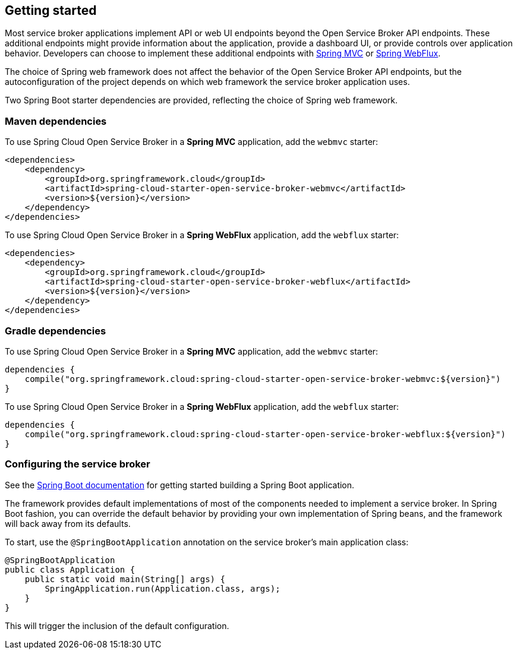 [[getting-started]]
== Getting started

Most service broker applications implement API or web UI endpoints beyond the Open Service Broker API endpoints.
These additional endpoints might provide information about the application, provide a dashboard UI, or provide controls over application behavior.
Developers can choose to implement these additional endpoints with https://docs.spring.io/spring/docs/current/spring-framework-reference/web.html[Spring MVC] or https://docs.spring.io/spring/docs/current/spring-framework-reference/web-reactive.html[Spring WebFlux].

The choice of Spring web framework does not affect the behavior of the Open Service Broker API endpoints, but the autoconfiguration of the project depends on which web framework the service broker application uses.

Two Spring Boot starter dependencies are provided, reflecting the choice of Spring web framework.

=== Maven dependencies

To use Spring Cloud Open Service Broker in a *Spring MVC* application, add the `webmvc` starter:

    <dependencies>
        <dependency>
            <groupId>org.springframework.cloud</groupId>
            <artifactId>spring-cloud-starter-open-service-broker-webmvc</artifactId>
            <version>${version}</version>
        </dependency>
    </dependencies>

To use Spring Cloud Open Service Broker in a *Spring WebFlux* application, add the `webflux` starter:

    <dependencies>
        <dependency>
            <groupId>org.springframework.cloud</groupId>
            <artifactId>spring-cloud-starter-open-service-broker-webflux</artifactId>
            <version>${version}</version>
        </dependency>
    </dependencies>

=== Gradle dependencies

To use Spring Cloud Open Service Broker in a *Spring MVC* application, add the `webmvc` starter:

    dependencies {
        compile("org.springframework.cloud:spring-cloud-starter-open-service-broker-webmvc:${version}")
    }

To use Spring Cloud Open Service Broker in a *Spring WebFlux* application, add the `webflux` starter:

    dependencies {
        compile("org.springframework.cloud:spring-cloud-starter-open-service-broker-webflux:${version}")
    }

=== Configuring the service broker

See the http://docs.spring.io/spring-boot/docs/current/reference/htmlsingle/#getting-started-first-application[Spring Boot documentation] for getting started building a Spring Boot application.

The framework provides default implementations of most of the components needed to implement a service broker.
In Spring Boot fashion, you can override the default behavior by providing your own implementation of Spring beans, and the framework will back away from its defaults.

To start, use the `@SpringBootApplication` annotation on the service broker's main application class:

    @SpringBootApplication
    public class Application {
        public static void main(String[] args) {
            SpringApplication.run(Application.class, args);
        }
    }

This will trigger the inclusion of the default configuration.
